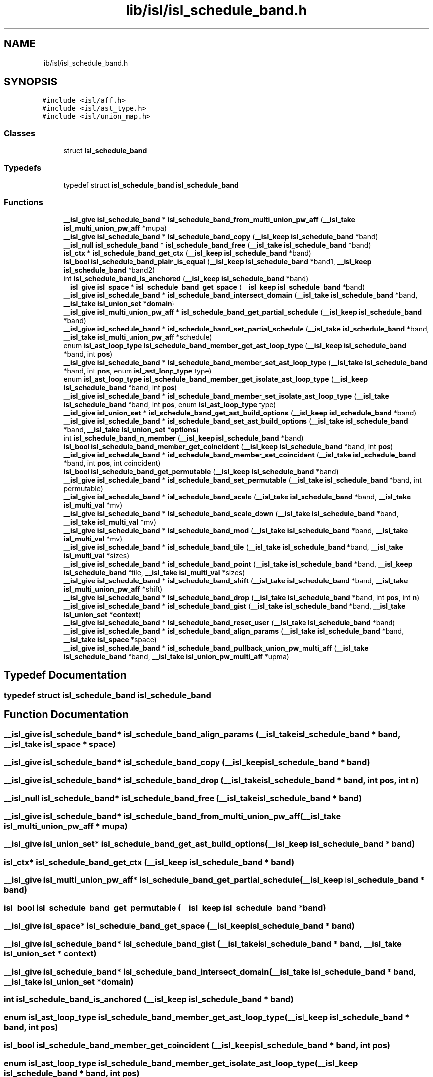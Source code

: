 .TH "lib/isl/isl_schedule_band.h" 3 "Sun Jul 12 2020" "My Project" \" -*- nroff -*-
.ad l
.nh
.SH NAME
lib/isl/isl_schedule_band.h
.SH SYNOPSIS
.br
.PP
\fC#include <isl/aff\&.h>\fP
.br
\fC#include <isl/ast_type\&.h>\fP
.br
\fC#include <isl/union_map\&.h>\fP
.br

.SS "Classes"

.in +1c
.ti -1c
.RI "struct \fBisl_schedule_band\fP"
.br
.in -1c
.SS "Typedefs"

.in +1c
.ti -1c
.RI "typedef struct \fBisl_schedule_band\fP \fBisl_schedule_band\fP"
.br
.in -1c
.SS "Functions"

.in +1c
.ti -1c
.RI "\fB__isl_give\fP \fBisl_schedule_band\fP * \fBisl_schedule_band_from_multi_union_pw_aff\fP (\fB__isl_take\fP \fBisl_multi_union_pw_aff\fP *mupa)"
.br
.ti -1c
.RI "\fB__isl_give\fP \fBisl_schedule_band\fP * \fBisl_schedule_band_copy\fP (\fB__isl_keep\fP \fBisl_schedule_band\fP *band)"
.br
.ti -1c
.RI "\fB__isl_null\fP \fBisl_schedule_band\fP * \fBisl_schedule_band_free\fP (\fB__isl_take\fP \fBisl_schedule_band\fP *band)"
.br
.ti -1c
.RI "\fBisl_ctx\fP * \fBisl_schedule_band_get_ctx\fP (\fB__isl_keep\fP \fBisl_schedule_band\fP *band)"
.br
.ti -1c
.RI "\fBisl_bool\fP \fBisl_schedule_band_plain_is_equal\fP (\fB__isl_keep\fP \fBisl_schedule_band\fP *band1, \fB__isl_keep\fP \fBisl_schedule_band\fP *band2)"
.br
.ti -1c
.RI "int \fBisl_schedule_band_is_anchored\fP (\fB__isl_keep\fP \fBisl_schedule_band\fP *band)"
.br
.ti -1c
.RI "\fB__isl_give\fP \fBisl_space\fP * \fBisl_schedule_band_get_space\fP (\fB__isl_keep\fP \fBisl_schedule_band\fP *band)"
.br
.ti -1c
.RI "\fB__isl_give\fP \fBisl_schedule_band\fP * \fBisl_schedule_band_intersect_domain\fP (\fB__isl_take\fP \fBisl_schedule_band\fP *band, \fB__isl_take\fP \fBisl_union_set\fP *\fBdomain\fP)"
.br
.ti -1c
.RI "\fB__isl_give\fP \fBisl_multi_union_pw_aff\fP * \fBisl_schedule_band_get_partial_schedule\fP (\fB__isl_keep\fP \fBisl_schedule_band\fP *band)"
.br
.ti -1c
.RI "\fB__isl_give\fP \fBisl_schedule_band\fP * \fBisl_schedule_band_set_partial_schedule\fP (\fB__isl_take\fP \fBisl_schedule_band\fP *band, \fB__isl_take\fP \fBisl_multi_union_pw_aff\fP *schedule)"
.br
.ti -1c
.RI "enum \fBisl_ast_loop_type\fP \fBisl_schedule_band_member_get_ast_loop_type\fP (\fB__isl_keep\fP \fBisl_schedule_band\fP *band, int \fBpos\fP)"
.br
.ti -1c
.RI "\fB__isl_give\fP \fBisl_schedule_band\fP * \fBisl_schedule_band_member_set_ast_loop_type\fP (\fB__isl_take\fP \fBisl_schedule_band\fP *band, int \fBpos\fP, enum \fBisl_ast_loop_type\fP type)"
.br
.ti -1c
.RI "enum \fBisl_ast_loop_type\fP \fBisl_schedule_band_member_get_isolate_ast_loop_type\fP (\fB__isl_keep\fP \fBisl_schedule_band\fP *band, int \fBpos\fP)"
.br
.ti -1c
.RI "\fB__isl_give\fP \fBisl_schedule_band\fP * \fBisl_schedule_band_member_set_isolate_ast_loop_type\fP (\fB__isl_take\fP \fBisl_schedule_band\fP *band, int \fBpos\fP, enum \fBisl_ast_loop_type\fP type)"
.br
.ti -1c
.RI "\fB__isl_give\fP \fBisl_union_set\fP * \fBisl_schedule_band_get_ast_build_options\fP (\fB__isl_keep\fP \fBisl_schedule_band\fP *band)"
.br
.ti -1c
.RI "\fB__isl_give\fP \fBisl_schedule_band\fP * \fBisl_schedule_band_set_ast_build_options\fP (\fB__isl_take\fP \fBisl_schedule_band\fP *band, \fB__isl_take\fP \fBisl_union_set\fP *\fBoptions\fP)"
.br
.ti -1c
.RI "int \fBisl_schedule_band_n_member\fP (\fB__isl_keep\fP \fBisl_schedule_band\fP *band)"
.br
.ti -1c
.RI "\fBisl_bool\fP \fBisl_schedule_band_member_get_coincident\fP (\fB__isl_keep\fP \fBisl_schedule_band\fP *band, int \fBpos\fP)"
.br
.ti -1c
.RI "\fB__isl_give\fP \fBisl_schedule_band\fP * \fBisl_schedule_band_member_set_coincident\fP (\fB__isl_take\fP \fBisl_schedule_band\fP *band, int \fBpos\fP, int coincident)"
.br
.ti -1c
.RI "\fBisl_bool\fP \fBisl_schedule_band_get_permutable\fP (\fB__isl_keep\fP \fBisl_schedule_band\fP *band)"
.br
.ti -1c
.RI "\fB__isl_give\fP \fBisl_schedule_band\fP * \fBisl_schedule_band_set_permutable\fP (\fB__isl_take\fP \fBisl_schedule_band\fP *band, int permutable)"
.br
.ti -1c
.RI "\fB__isl_give\fP \fBisl_schedule_band\fP * \fBisl_schedule_band_scale\fP (\fB__isl_take\fP \fBisl_schedule_band\fP *band, \fB__isl_take\fP \fBisl_multi_val\fP *mv)"
.br
.ti -1c
.RI "\fB__isl_give\fP \fBisl_schedule_band\fP * \fBisl_schedule_band_scale_down\fP (\fB__isl_take\fP \fBisl_schedule_band\fP *band, \fB__isl_take\fP \fBisl_multi_val\fP *mv)"
.br
.ti -1c
.RI "\fB__isl_give\fP \fBisl_schedule_band\fP * \fBisl_schedule_band_mod\fP (\fB__isl_take\fP \fBisl_schedule_band\fP *band, \fB__isl_take\fP \fBisl_multi_val\fP *mv)"
.br
.ti -1c
.RI "\fB__isl_give\fP \fBisl_schedule_band\fP * \fBisl_schedule_band_tile\fP (\fB__isl_take\fP \fBisl_schedule_band\fP *band, \fB__isl_take\fP \fBisl_multi_val\fP *sizes)"
.br
.ti -1c
.RI "\fB__isl_give\fP \fBisl_schedule_band\fP * \fBisl_schedule_band_point\fP (\fB__isl_take\fP \fBisl_schedule_band\fP *band, \fB__isl_keep\fP \fBisl_schedule_band\fP *tile, \fB__isl_take\fP \fBisl_multi_val\fP *sizes)"
.br
.ti -1c
.RI "\fB__isl_give\fP \fBisl_schedule_band\fP * \fBisl_schedule_band_shift\fP (\fB__isl_take\fP \fBisl_schedule_band\fP *band, \fB__isl_take\fP \fBisl_multi_union_pw_aff\fP *shift)"
.br
.ti -1c
.RI "\fB__isl_give\fP \fBisl_schedule_band\fP * \fBisl_schedule_band_drop\fP (\fB__isl_take\fP \fBisl_schedule_band\fP *band, int \fBpos\fP, int \fBn\fP)"
.br
.ti -1c
.RI "\fB__isl_give\fP \fBisl_schedule_band\fP * \fBisl_schedule_band_gist\fP (\fB__isl_take\fP \fBisl_schedule_band\fP *band, \fB__isl_take\fP \fBisl_union_set\fP *\fBcontext\fP)"
.br
.ti -1c
.RI "\fB__isl_give\fP \fBisl_schedule_band\fP * \fBisl_schedule_band_reset_user\fP (\fB__isl_take\fP \fBisl_schedule_band\fP *band)"
.br
.ti -1c
.RI "\fB__isl_give\fP \fBisl_schedule_band\fP * \fBisl_schedule_band_align_params\fP (\fB__isl_take\fP \fBisl_schedule_band\fP *band, \fB__isl_take\fP \fBisl_space\fP *space)"
.br
.ti -1c
.RI "\fB__isl_give\fP \fBisl_schedule_band\fP * \fBisl_schedule_band_pullback_union_pw_multi_aff\fP (\fB__isl_take\fP \fBisl_schedule_band\fP *band, \fB__isl_take\fP \fBisl_union_pw_multi_aff\fP *upma)"
.br
.in -1c
.SH "Typedef Documentation"
.PP 
.SS "typedef struct \fBisl_schedule_band\fP \fBisl_schedule_band\fP"

.SH "Function Documentation"
.PP 
.SS "\fB__isl_give\fP \fBisl_schedule_band\fP* isl_schedule_band_align_params (\fB__isl_take\fP \fBisl_schedule_band\fP * band, \fB__isl_take\fP \fBisl_space\fP * space)"

.SS "\fB__isl_give\fP \fBisl_schedule_band\fP* isl_schedule_band_copy (\fB__isl_keep\fP \fBisl_schedule_band\fP * band)"

.SS "\fB__isl_give\fP \fBisl_schedule_band\fP* isl_schedule_band_drop (\fB__isl_take\fP \fBisl_schedule_band\fP * band, int pos, int n)"

.SS "\fB__isl_null\fP \fBisl_schedule_band\fP* isl_schedule_band_free (\fB__isl_take\fP \fBisl_schedule_band\fP * band)"

.SS "\fB__isl_give\fP \fBisl_schedule_band\fP* isl_schedule_band_from_multi_union_pw_aff (\fB__isl_take\fP \fBisl_multi_union_pw_aff\fP * mupa)"

.SS "\fB__isl_give\fP \fBisl_union_set\fP* isl_schedule_band_get_ast_build_options (\fB__isl_keep\fP \fBisl_schedule_band\fP * band)"

.SS "\fBisl_ctx\fP* isl_schedule_band_get_ctx (\fB__isl_keep\fP \fBisl_schedule_band\fP * band)"

.SS "\fB__isl_give\fP \fBisl_multi_union_pw_aff\fP* isl_schedule_band_get_partial_schedule (\fB__isl_keep\fP \fBisl_schedule_band\fP * band)"

.SS "\fBisl_bool\fP isl_schedule_band_get_permutable (\fB__isl_keep\fP \fBisl_schedule_band\fP * band)"

.SS "\fB__isl_give\fP \fBisl_space\fP* isl_schedule_band_get_space (\fB__isl_keep\fP \fBisl_schedule_band\fP * band)"

.SS "\fB__isl_give\fP \fBisl_schedule_band\fP* isl_schedule_band_gist (\fB__isl_take\fP \fBisl_schedule_band\fP * band, \fB__isl_take\fP \fBisl_union_set\fP * context)"

.SS "\fB__isl_give\fP \fBisl_schedule_band\fP* isl_schedule_band_intersect_domain (\fB__isl_take\fP \fBisl_schedule_band\fP * band, \fB__isl_take\fP \fBisl_union_set\fP * domain)"

.SS "int isl_schedule_band_is_anchored (\fB__isl_keep\fP \fBisl_schedule_band\fP * band)"

.SS "enum \fBisl_ast_loop_type\fP isl_schedule_band_member_get_ast_loop_type (\fB__isl_keep\fP \fBisl_schedule_band\fP * band, int pos)"

.SS "\fBisl_bool\fP isl_schedule_band_member_get_coincident (\fB__isl_keep\fP \fBisl_schedule_band\fP * band, int pos)"

.SS "enum \fBisl_ast_loop_type\fP isl_schedule_band_member_get_isolate_ast_loop_type (\fB__isl_keep\fP \fBisl_schedule_band\fP * band, int pos)"

.SS "\fB__isl_give\fP \fBisl_schedule_band\fP* isl_schedule_band_member_set_ast_loop_type (\fB__isl_take\fP \fBisl_schedule_band\fP * band, int pos, enum \fBisl_ast_loop_type\fP type)"

.SS "\fB__isl_give\fP \fBisl_schedule_band\fP* isl_schedule_band_member_set_coincident (\fB__isl_take\fP \fBisl_schedule_band\fP * band, int pos, int coincident)"

.SS "\fB__isl_give\fP \fBisl_schedule_band\fP* isl_schedule_band_member_set_isolate_ast_loop_type (\fB__isl_take\fP \fBisl_schedule_band\fP * band, int pos, enum \fBisl_ast_loop_type\fP type)"

.SS "\fB__isl_give\fP \fBisl_schedule_band\fP* isl_schedule_band_mod (\fB__isl_take\fP \fBisl_schedule_band\fP * band, \fB__isl_take\fP \fBisl_multi_val\fP * mv)"

.SS "int isl_schedule_band_n_member (\fB__isl_keep\fP \fBisl_schedule_band\fP * band)"

.SS "\fBisl_bool\fP isl_schedule_band_plain_is_equal (\fB__isl_keep\fP \fBisl_schedule_band\fP * band1, \fB__isl_keep\fP \fBisl_schedule_band\fP * band2)"

.SS "\fB__isl_give\fP \fBisl_schedule_band\fP* isl_schedule_band_point (\fB__isl_take\fP \fBisl_schedule_band\fP * band, \fB__isl_keep\fP \fBisl_schedule_band\fP * tile, \fB__isl_take\fP \fBisl_multi_val\fP * sizes)"

.SS "\fB__isl_give\fP \fBisl_schedule_band\fP* isl_schedule_band_pullback_union_pw_multi_aff (\fB__isl_take\fP \fBisl_schedule_band\fP * band, \fB__isl_take\fP \fBisl_union_pw_multi_aff\fP * upma)"

.SS "\fB__isl_give\fP \fBisl_schedule_band\fP* isl_schedule_band_reset_user (\fB__isl_take\fP \fBisl_schedule_band\fP * band)"

.SS "\fB__isl_give\fP \fBisl_schedule_band\fP* isl_schedule_band_scale (\fB__isl_take\fP \fBisl_schedule_band\fP * band, \fB__isl_take\fP \fBisl_multi_val\fP * mv)"

.SS "\fB__isl_give\fP \fBisl_schedule_band\fP* isl_schedule_band_scale_down (\fB__isl_take\fP \fBisl_schedule_band\fP * band, \fB__isl_take\fP \fBisl_multi_val\fP * mv)"

.SS "\fB__isl_give\fP \fBisl_schedule_band\fP* isl_schedule_band_set_ast_build_options (\fB__isl_take\fP \fBisl_schedule_band\fP * band, \fB__isl_take\fP \fBisl_union_set\fP * options)"

.SS "\fB__isl_give\fP \fBisl_schedule_band\fP* isl_schedule_band_set_partial_schedule (\fB__isl_take\fP \fBisl_schedule_band\fP * band, \fB__isl_take\fP \fBisl_multi_union_pw_aff\fP * schedule)"

.SS "\fB__isl_give\fP \fBisl_schedule_band\fP* isl_schedule_band_set_permutable (\fB__isl_take\fP \fBisl_schedule_band\fP * band, int permutable)"

.SS "\fB__isl_give\fP \fBisl_schedule_band\fP* isl_schedule_band_shift (\fB__isl_take\fP \fBisl_schedule_band\fP * band, \fB__isl_take\fP \fBisl_multi_union_pw_aff\fP * shift)"

.SS "\fB__isl_give\fP \fBisl_schedule_band\fP* isl_schedule_band_tile (\fB__isl_take\fP \fBisl_schedule_band\fP * band, \fB__isl_take\fP \fBisl_multi_val\fP * sizes)"

.SH "Author"
.PP 
Generated automatically by Doxygen for My Project from the source code\&.
